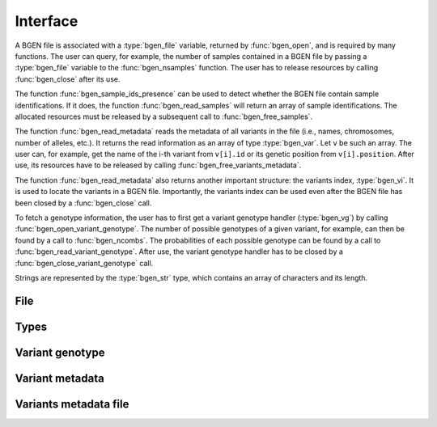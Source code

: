 *********
Interface
*********

A BGEN file is associated with a :type:`bgen_file` variable, returned by
:func:`bgen_open`, and is required by many functions.
The user can query, for example, the number of samples contained in a BGEN file
by passing a :type:`bgen_file` variable to the :func:`bgen_nsamples`
function.
The user has to release resources by calling :func:`bgen_close` after its
use.

The function :func:`bgen_sample_ids_presence` can be used to detect
whether the BGEN file contain sample identifications.
If it does, the function :func:`bgen_read_samples` will return an array
of sample identifications.
The allocated resources must be released by a subsequent call to
:func:`bgen_free_samples`.

The function :func:`bgen_read_metadata` reads the metadata of all variants
in the file (i.e., names, chromosomes, number of alleles, etc.).
It returns the read information as an array of type :type:`bgen_var`.
Let ``v`` be such an array.
The user can, for example, get the name of the i-th variant from
``v[i].id`` or its genetic position from ``v[i].position``.
After use, its resources have to be released by calling
:func:`bgen_free_variants_metadata`.

The function :func:`bgen_read_metadata` also returns another important
structure: the variants index, :type:`bgen_vi`.
It is used to locate the variants in a BGEN file.
Importantly, the variants index can be used even after the BGEN file has
been closed by a :func:`bgen_close` call.

To fetch a genotype information, the user has to first get a variant genotype
handler (:type:`bgen_vg`) by calling :func:`bgen_open_variant_genotype`.
The number of possible genotypes of a given variant, for example, can then be
found by a call to :func:`bgen_ncombs`.
The probabilities of each possible genotype can be found by a call to
:func:`bgen_read_variant_genotype`.
After use, the variant genotype handler has to be closed by
a :func:`bgen_close_variant_genotype` call.

Strings are represented by the :type:`bgen_str` type, which contains an
array of characters and its length.

File
^^^^

.. function:: struct bgen_file* bgen_open(const char* filepath)

    Create a bgen file handler.

    Remember to call :func:`bgen_close` to close the file and release
    resources after the interaction has finished.

    :param filepath: null-terminated file path to a bgen file.
    :return: bgen file handler.

.. function:: void bgen_close(struct bgen_file* bgen)

    Close a bgen file handler.

    :param bgen: bgen file handler.

.. function:: int bgen_nsamples(const struct bgen_file* bgen)

    Get the number of samples.

    :param bgen: bgen file handler.
    :return: number of samples.

.. function:: int bgen_nvariants(const struct bgen_file* bgen)

    Get the number of variants.

    :param bgen: bgen file handler.
    :return: number of variants.

.. function:: int bgen_sample_ids_presence(const struct bgen_file* bgen)

    Check whether sample identifications are actually present.

    :param bgen: bgen file handler.
    :return: ``1`` for presence; ``0`` for absence.

.. function:: struct bgen_str* bgen_read_samples(struct bgen_file* bgen,\
    int verbose)

    Read sample identifications.

    Remember to call :func:`bgen_free_samples` on the returned array
    to release allocated resources after the interaction has finished.

    :param bgen: bgen file handler.
    :param verbose: ``1`` to show progress or ``0`` to disable output.
    :return: array of sample identifications.

.. function:: void bgen_free_samples(const struct bgen_file* bgen,\
    struct bgen_str* samples)

    Free memory associated with sample identifications.

    :param bgen: bgen file handler.
    :param samples: array of sample identifications.

Types
^^^^^

.. type:: bgen_str

    Represents a string.

    .. member:: int len

        String length.

    .. member:: char * str

        String itself. Not necessarily null-terminated.

.. type:: bgen_file

    BGEN file handler. Opaque struct.

.. type:: bgen_vi

    Variants index. Used internally to locate variants in a BGEN file.
    Opaque struct.

.. type:: bgen_vg

    Variant genotype handler. Used to query information about the genotype of
    a variant. Opaque struct.

.. type:: bgen_var

    Variant metadata.

    .. member:: bgen_str id

        Variant identifier.

    .. member:: bgen_str rsid

        Reference SNP cluster identifier.

    .. member:: bgen_str chrom

        Chromosome.

    .. member:: int position

        Genetic position.

    .. member:: int nalleles

        Number of alleles.

    .. member:: bgen_str * allele_ids

        Array of allele identifiers.

Variant genotype
^^^^^^^^^^^^^^^^

.. function:: struct bgen_vg* bgen_open_variant_genotype(struct bgen_vi* vi,\
    size_t index)

    Return a variant genotype handler.

    Remember to call :func:`bgen_close_variant_genotype` to the returned
    handler after the interaction has finished.

    .. seealso::

        - Use :func:`bgen_nvariants` to get the number of variants.
        - Use :func:`bgen_close_variant_genotype` to release resources.

    :param vi: variants index.
    :param index: array index of the requested variant.
    :return: variant genotype handler.

.. function:: void bgen_read_variant_genotype(struct bgen_vi* vi,\
    struct bgen_vg* vg, double* probs)

    Read the allele probabilities for a given variant.

    It is up to the user to pass an array of doubles of size given by
    a call to the function :func:`bgen_ncombs`.

    :param vi: variants index.
    :param vg: variant genotype handler.
    :param probs: allele probabilities.

.. function:: void bgen_close_variant_genotype(struct bgen_vi* vi,\
    struct bgen_vg* vg)

    Close the variant genotype reference.

    :param vi: variants index.
    :param vg: variant genotype handler.

.. function:: int bgen_nalleles(const struct bgen_vg* vg)

    Get the number of alleles.

    :param vg: variant genotype handler.
    :return: number of alleles.

.. function:: int bgen_missing(const struct bgen_vg *vg,\
    size_t index)

    Return ``1`` if variant is missing for the sample;
    ``0`` otherwise.

    .. note::

        Implemented in version 2.0.0.

    :param vg: variant genotype handler.
    :param index: sample index.
    :return: ``1`` for missing variant; ``0`` otherwise.

.. function:: int bgen_ploidy(const struct bgen_vg* vg,\
    size_t index)

    Get the ploidy for a given locus and sample index.

    .. note::

        Modified in version 2.0.0.

    :param vg: variant genotype handler.
    :param index: sample index.
    :return: ploidy.

.. function:: int bgen_min_ploidy(const struct bgen_vg *vg)

    Get the minimum ploidy of the variant.

    .. note::

        Implemented in version 2.0.0.

    :param vg: variant genotype handler.
    :return: minimum ploidy.

.. function:: int bgen_max_ploidy(const struct bgen_vg *vg)

    Get the maximum ploidy of the variant.

    .. note::

        Implemented in version 2.0.0.

    :param vg: variant genotype handler.
    :return: maximum ploidy.

.. function:: int bgen_ncombs(const struct bgen_vg *vg)

    Get the number of genotype combinations for a given variant.

    :param vg: variant genotype handler.
    :return: number of possible genotypes.

.. function:: int bgen_phased(const struct bgen_vg *vg)

    Return ``1`` for phased or ``0`` for unphased genotype.

    .. note::

        Implemented in version 2.0.0.

    :param vg: variant genotype handler.
    :return: ``1`` for phased genotype; ``0`` otherwise.


Variant metadata
^^^^^^^^^^^^^^^^

.. function:: struct bgen_var* bgen_read_metadata(struct bgen_file* bgen,\
    struct bgen_vi** vi, int verbose)

    Read variants metadata and index.

    Alternatively, the user can call
    :func:`bgen_load_variants_metadata` to read that information from a file
    created by calling :func:`bgen_store_variants_metadata`.

    Remember to call :func:`bgen_free_variants_metadata` on the returned array
    to release allocated resources after the interaction has finished.

    .. seealso::

        - Use :func:`bgen_free_variants_metadata` to release resources
          associated with variants metadata.
        - Use :func:`bgen_free_index` to release resources associated
          with the index.

    :param bgen: bgen file handler.
    :param vi: variants index.
    :param verbose: ``1`` to show progress or ``0`` to disable output.
    :return: variants information.

.. function:: void bgen_free_variants_metadata(const struct bgen_file* bgen,\
    struct bgen_var* variants)

    Free memory associated with variants metadata.

    :param bgen: bgen file handler.
    :param variants: variants information.

.. function:: void bgen_free_index(struct bgen_vi* vi)

    Free memory associated with variants index.

    :param vi: variants index.

.. function:: int bgen_max_nalleles(struct bgen_vi* vi)

    Get the maximum number of alleles across the entire file.

    :param vi: variants index.
    :return: maximum number of alleles.


Variants metadata file
^^^^^^^^^^^^^^^^^^^^^^

.. function:: int bgen_store_variants_metadata(const struct bgen_file* bgen,\
    struct bgen_var *variants, struct bgen_vi *vi, const char *filepath)

    Save variants metadata into a file for faster reloading.

    :param bgen: bgen file handler.
    :param variants: variants metadata.
    :param vi: variants index.
    :param filepath: null-terminated file path to the variants metadata.

.. function:: struct bgen_var *bgen_load_variants_metadata(\
    const struct bgen_file* bgen, const char *filepath,\
    struct bgen_vi** vi, int verbose)

    Load variants metadata from a file.

    :param bgen: bgen file handler.
    :param filepath: null-terminated file path to the variants metadata.
    :param vi: variants index.
    :param verbose: ``1`` to show progress or ``0`` to disable output.
    :return: variants metadata.


.. function:: int bgen_create_variants_metadata_file(const char *bgen_fp,\
    const char *vi_fp, int verbose)

    Create variants index and save it to a file.

    :param bgen_fp: null-terminated file path to a bgen file.
    :param vi_fp: null-terminated file path to the destination file.
    :param verbose: ``1`` to show progress or ``0`` to disable output.
    :return: ``0`` on success; ``1`` otherwise.
